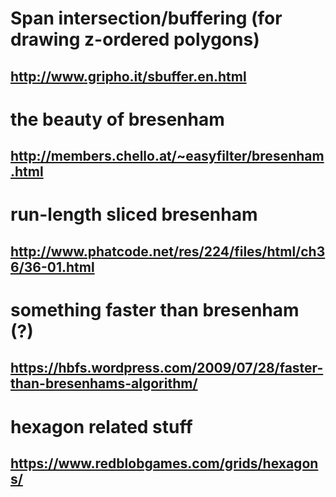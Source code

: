 
* Span intersection/buffering (for drawing z-ordered polygons)
** http://www.gripho.it/sbuffer.en.html

* the beauty of bresenham
** http://members.chello.at/~easyfilter/bresenham.html

* run-length sliced bresenham
** http://www.phatcode.net/res/224/files/html/ch36/36-01.html

* something faster than bresenham (?)
** https://hbfs.wordpress.com/2009/07/28/faster-than-bresenhams-algorithm/

* hexagon related stuff
** https://www.redblobgames.com/grids/hexagons/




